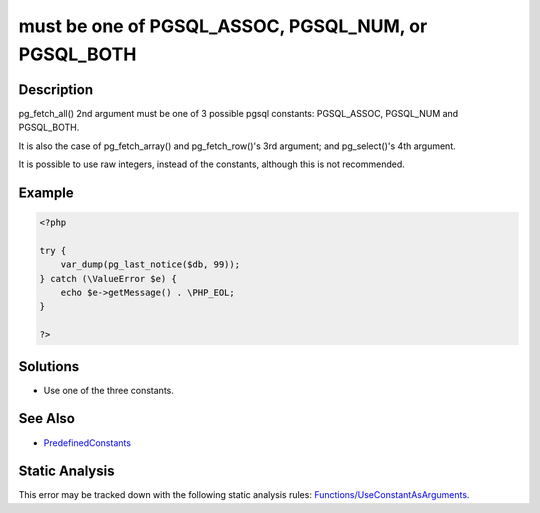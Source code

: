 .. _must-be-one-of-pgsql_assoc,-pgsql_num,-or-pgsql_both:

must be one of PGSQL_ASSOC, PGSQL_NUM, or PGSQL_BOTH
----------------------------------------------------
 
.. meta::
	:description:
		must be one of PGSQL_ASSOC, PGSQL_NUM, or PGSQL_BOTH: pg_fetch_all() 2nd argument must be one of 3 possible pgsql constants:  PGSQL_ASSOC, PGSQL_NUM and PGSQL_BOTH.
	:og:image: https://php-errors.readthedocs.io/en/latest/_static/logo.png
	:og:type: article
	:og:title: must be one of PGSQL_ASSOC, PGSQL_NUM, or PGSQL_BOTH
	:og:description: pg_fetch_all() 2nd argument must be one of 3 possible pgsql constants:  PGSQL_ASSOC, PGSQL_NUM and PGSQL_BOTH
	:og:url: https://php-errors.readthedocs.io/en/latest/messages/must-be-one-of-pgsql_assoc%2C-pgsql_num%2C-or-pgsql_both.html
	:og:locale: en
	:twitter:card: summary_large_image
	:twitter:site: @exakat
	:twitter:title: must be one of PGSQL_ASSOC, PGSQL_NUM, or PGSQL_BOTH
	:twitter:description: must be one of PGSQL_ASSOC, PGSQL_NUM, or PGSQL_BOTH: pg_fetch_all() 2nd argument must be one of 3 possible pgsql constants:  PGSQL_ASSOC, PGSQL_NUM and PGSQL_BOTH
	:twitter:creator: @exakat
	:twitter:image:src: https://php-errors.readthedocs.io/en/latest/_static/logo.png

.. raw:: html

	<script type="application/ld+json">{"@context":"https:\/\/schema.org","@graph":[{"@type":"WebPage","@id":"https:\/\/php-errors.readthedocs.io\/en\/latest\/tips\/must-be-one-of-pgsql_assoc,-pgsql_num,-or-pgsql_both.html","url":"https:\/\/php-errors.readthedocs.io\/en\/latest\/tips\/must-be-one-of-pgsql_assoc,-pgsql_num,-or-pgsql_both.html","name":"must be one of PGSQL_ASSOC, PGSQL_NUM, or PGSQL_BOTH","isPartOf":{"@id":"https:\/\/www.exakat.io\/"},"datePublished":"Sun, 14 Sep 2025 15:58:54 +0000","dateModified":"Sun, 14 Sep 2025 15:58:54 +0000","description":"pg_fetch_all() 2nd argument must be one of 3 possible pgsql constants:  PGSQL_ASSOC, PGSQL_NUM and PGSQL_BOTH","inLanguage":"en-US","potentialAction":[{"@type":"ReadAction","target":["https:\/\/php-tips.readthedocs.io\/en\/latest\/tips\/must-be-one-of-pgsql_assoc,-pgsql_num,-or-pgsql_both.html"]}]},{"@type":"WebSite","@id":"https:\/\/www.exakat.io\/","url":"https:\/\/www.exakat.io\/","name":"Exakat","description":"Smart PHP static analysis","inLanguage":"en-US"}]}</script>

Description
___________
 
pg_fetch_all() 2nd argument must be one of 3 possible pgsql constants:  PGSQL_ASSOC, PGSQL_NUM and PGSQL_BOTH.

It is also the case of pg_fetch_array() and pg_fetch_row()'s 3rd argument; and pg_select()'s 4th argument.

It is possible to use raw integers, instead of the constants, although this is not recommended.

Example
_______

.. code-block:: php

   <?php
   
   try {
       var_dump(pg_last_notice($db, 99));
   } catch (\ValueError $e) {
       echo $e->getMessage() . \PHP_EOL;
   }
   
   ?>

Solutions
_________

+ Use one of the three constants.

See Also
________

+ `PredefinedConstants <https://www.php.net/manual/en/pgsql.constants.php#constant.pgsql-notice-all>`_

Static Analysis
_______________

This error may be tracked down with the following static analysis rules: `Functions/UseConstantAsArguments <https://exakat.readthedocs.io/en/latest/Reference/Rules/Functions/UseConstantAsArguments.html>`_.
